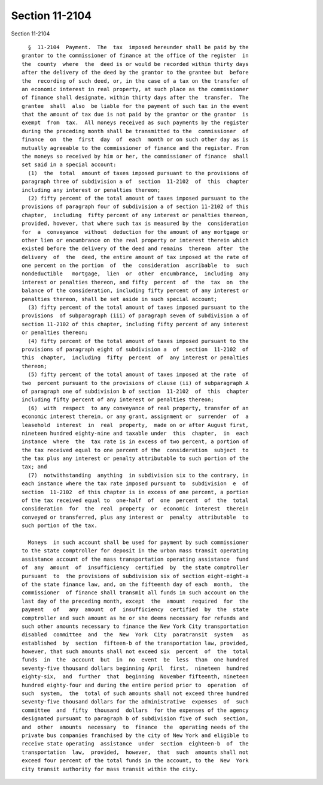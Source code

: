 Section 11-2104
===============

Section 11-2104 ::    
        
     
        §  11-2104  Payment.  The  tax  imposed hereunder shall be paid by the
      grantor to the commissioner of finance at the office of the register  in
      the  county  where  the  deed is or would be recorded within thirty days
      after the delivery of the deed by the grantor to the grantee but  before
      the  recording of such deed, or, in the case of a tax on the transfer of
      an economic interest in real property, at such place as the commissioner
      of finance shall designate, within thirty days after the  transfer.  The
      grantee  shall  also  be liable for the payment of such tax in the event
      that the amount of tax due is not paid by the grantor or the grantor  is
      exempt  from  tax.  All moneys received as such payments by the register
      during the preceding month shall be transmitted to the  commissioner  of
      finance  on  the  first  day  of  each  month or on such other day as is
      mutually agreeable to the commissioner of finance and the register. From
      the moneys so received by him or her, the commissioner of finance  shall
      set said in a special account:
        (1)  the  total  amount of taxes imposed pursuant to the provisions of
      paragraph three of subdivision a of  section  11-2102  of  this  chapter
      including any interest or penalties thereon;
        (2) fifty percent of the total amount of taxes imposed pursuant to the
      provisions of paragraph four of subdivision a of section 11-2102 of this
      chapter,  including  fifty percent of any interest or penalties thereon,
      provided, however, that where such tax is measured by the  consideration
      for  a  conveyance  without  deduction for the amount of any mortgage or
      other lien or encumbrance on the real property or interest therein which
      existed before the delivery of the deed and remains  thereon  after  the
      delivery  of  the  deed, the entire amount of tax imposed at the rate of
      one percent on the portion  of  the  consideration  ascribable  to  such
      nondeductible   mortgage,  lien  or  other  encumbrance,  including  any
      interest or penalties thereon, and fifty  percent  of  the  tax  on  the
      balance of the consideration, including fifty percent of any interest or
      penalties thereon, shall be set aside in such special account;
        (3) fifty percent of the total amount of taxes imposed pursuant to the
      provisions  of subparagraph (iii) of paragraph seven of subdivision a of
      section 11-2102 of this chapter, including fifty percent of any interest
      or penalties thereon;
        (4) fifty percent of the total amount of taxes imposed pursuant to the
      provisions of paragraph eight of subdivision a  of  section  11-2102  of
      this  chapter,  including  fifty  percent  of  any interest or penalties
      thereon;
        (5) fifty percent of the total amount of taxes imposed at the rate  of
      two  percent pursuant to the provisions of clause (ii) of subparagraph A
      of paragraph one of subdivision b of section  11-2102  of  this  chapter
      including fifty percent of any interest or penalties thereon;
        (6)  with  respect  to any conveyance of real property, transfer of an
      economic interest therein, or any grant, assignment or  surrender  of  a
      leasehold  interest  in  real  property,  made on or after August first,
      nineteen hundred eighty-nine and taxable under  this  chapter,  in  each
      instance  where  the  tax rate is in excess of two percent, a portion of
      the tax received equal to one percent of the  consideration  subject  to
      the tax plus any interest or penalty attributable to such portion of the
      tax; and
        (7)  notwithstanding  anything  in subdivision six to the contrary, in
      each instance where the tax rate imposed pursuant to  subdivision  e  of
      section  11-2102  of this chapter is in excess of one percent, a portion
      of the tax received equal to  one-half  of  one  percent  of  the  total
      consideration  for  the  real  property  or  economic  interest  therein
      conveyed or transferred, plus any interest or  penalty  attributable  to
      such portion of the tax.
    
        Moneys  in such account shall be used for payment by such commissioner
      to the state comptroller for deposit in the urban mass transit operating
      assistance account of the mass transportation operating assistance  fund
      of  any  amount  of  insufficiency  certified  by  the state comptroller
      pursuant  to  the provisions of subdivision six of section eight-eight-a
      of the state finance law, and, on the fifteenth day of each  month,  the
      commissioner  of finance shall transmit all funds in such account on the
      last day of the preceding month, except  the  amount  required  for  the
      payment   of   any  amount  of  insufficiency  certified  by  the  state
      comptroller and such amount as he or she deems necessary for refunds and
      such other amounts necessary to finance the New York City transportation
      disabled  committee  and  the  New  York  City  paratransit  system   as
      established  by  section  fifteen-b of the transportation law, provided,
      however, that such amounts shall not exceed six  percent  of  the  total
      funds  in  the  account  but  in  no  event  be  less  than  one hundred
      seventy-five thousand dollars beginning April  first,  nineteen  hundred
      eighty-six,  and  further  that  beginning  November fifteenth, nineteen
      hundred eighty-four and during the entire period prior to  operation  of
      such  system,  the  total of such amounts shall not exceed three hundred
      seventy-five thousand dollars for the administrative  expenses  of  such
      committee  and  fifty  thousand  dollars  for the expenses of the agency
      designated pursuant to paragraph b of subdivision five of such  section,
      and  other  amounts  necessary  to  finance  the  operating needs of the
      private bus companies franchised by the city of New York and eligible to
      receive state operating  assistance  under  section  eighteen-b  of  the
      transportation  law,  provided,  however,  that  such  amounts shall not
      exceed four percent of the total funds in the account, to the  New  York
      city transit authority for mass transit within the city.
    
    
    
    
    
    
    